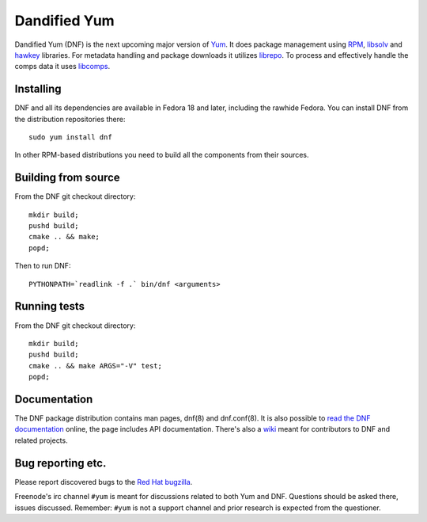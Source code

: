 ###############
 Dandified Yum
###############

Dandified Yum (DNF) is the next upcoming major version of `Yum <http://yum.baseurl.org/>`_. It does package management using `RPM <http://rpm.org/>`_, `libsolv <https://github.com/openSUSE/libsolv>`_ and `hawkey <https://github.com/rpm-software-management/hawkey>`_ libraries. For metadata handling and package downloads it utilizes `librepo <https://github.com/tojaj/librepo>`_. To process and effectively handle the comps data it uses `libcomps <https://github.com/midnightercz/libcomps>`_.

============
 Installing
============

DNF and all its dependencies are available in Fedora 18 and later, including the
rawhide Fedora. You can install DNF from the distribution repositories there::

    sudo yum install dnf

In other RPM-based distributions you need to build all the components from their
sources.

======================
 Building from source
======================

From the DNF git checkout directory::

    mkdir build;
    pushd build;
    cmake .. && make;
    popd;

Then to run DNF::

    PYTHONPATH=`readlink -f .` bin/dnf <arguments>

===============
 Running tests
===============

From the DNF git checkout directory::

    mkdir build;
    pushd build;
    cmake .. && make ARGS="-V" test;
    popd;

===============
 Documentation
===============

The DNF package distribution contains man pages, dnf(8) and dnf.conf(8). It is also possible to `read the DNF documentation <http://rpm-software-management.github.io/dnf/>`_ online, the page includes API documentation. There's also a `wiki <https://github.com/rpm-software-management/dnf/wiki>`_ meant for contributors to DNF and related projects.

====================
 Bug reporting etc.
====================

Please report discovered bugs to the `Red Hat bugzilla <https://bugzilla.redhat.com/>`_.

Freenode's irc channel ``#yum`` is meant for discussions related to both Yum and DNF. Questions should be asked there, issues discussed. Remember: ``#yum`` is not a support channel and prior research is expected from the questioner.
